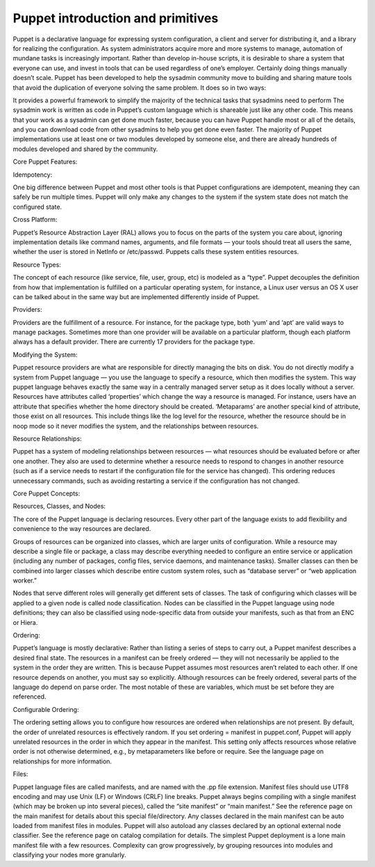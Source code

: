 
-----------------------------------
Puppet introduction and primitives
-----------------------------------


Puppet is a declarative language for expressing system configuration, a client and server for distributing it, and a library for realizing the configuration.  As system administrators acquire more and more systems to manage, automation of mundane tasks is increasingly important. Rather than develop in-house scripts, it is desirable to share a system that everyone can use, and invest in tools that can be used regardless of one’s employer. Certainly doing things manually doesn’t scale.  Puppet has been developed to help the sysadmin community move to building and sharing mature tools that avoid the duplication of everyone solving the same problem. It does so in two ways:

It provides a powerful framework to simplify the majority of the technical tasks that sysadmins need to perform
The sysadmin work is written as code in Puppet’s custom language which is shareable just like any other code.
This means that your work as a sysadmin can get done much faster, because you can have Puppet handle most or all of the details, and you can download code from other sysadmins to help you get done even faster. The majority of Puppet implementations use at least one or two modules developed by someone else, and there are already hundreds of modules developed and shared by the community.

 

Core Puppet Features:

Idempotency:

One big difference between Puppet and most other tools is that Puppet configurations are idempotent, meaning they can safely be run multiple times.  Puppet will only make any changes to the system if the system state does not match the configured state.

Cross Platform:

Puppet’s Resource Abstraction Layer (RAL) allows you to focus on the parts of the system you care about, ignoring implementation details like command names, arguments, and file formats — your tools should treat all users the same, whether the user is stored in NetInfo or /etc/passwd. Puppets calls these system entities resources.

Resource Types:

The concept of each resource (like service, file, user, group, etc) is modeled as a “type”. Puppet decouples the definition from how that implementation is fulfilled on a particular operating system, for instance, a Linux user versus an OS X user can be talked about in the same way but are implemented differently inside of Puppet.

Providers:

Providers are the fulfillment of a resource. For instance, for the package type, both ‘yum’ and ‘apt’ are valid ways to manage packages. Sometimes more than one provider will be available on a particular platform, though each platform always has a default provider. There are currently 17 providers for the package type.

Modifying the System:

Puppet resource providers are what are responsible for directly managing the bits on disk. You do not directly modify a system from Puppet language — you use the language to specify a resource, which then modifies the system. This way puppet language behaves exactly the same way in a centrally managed server setup as it does locally without a server. Resources have attributes called ‘properties’ which change the way a resource is managed. For instance, users have an attribute that specifies whether the home directory should be created.  ‘Metaparams’ are another special kind of attribute, those exist on all resources. This include things like the log level for the resource, whether the resource should be in noop mode so it never modifies the system, and the relationships between resources.

Resource Relationships:

Puppet has a system of modeling relationships between resources — what resources should be evaluated before or after one another. They also are used to determine whether a resource needs to respond to changes in another resource (such as if a service needs to restart if the configuration file for the service has changed). This ordering reduces unnecessary commands, such as avoiding restarting a service if the configuration has not changed.

 

Core Puppet Concepts:

Resources, Classes, and Nodes:

The core of the Puppet language is declaring resources. Every other part of the language exists to add flexibility and convenience to the way resources are declared.

Groups of resources can be organized into classes, which are larger units of configuration. While a resource may describe a single file or package, a class may describe everything needed to configure an entire service or application (including any number of packages, config files, service daemons, and maintenance tasks). Smaller classes can then be combined into larger classes which describe entire custom system roles, such as “database server” or “web application worker.”

Nodes that serve different roles will generally get different sets of classes. The task of configuring which classes will be applied to a given node is called node classification. Nodes can be classified in the Puppet language using node definitions; they can also be classified using node-specific data from outside your manifests, such as that from an ENC or Hiera.

Ordering:

Puppet’s language is mostly declarative: Rather than listing a series of steps to carry out, a Puppet manifest describes a desired final state.  The resources in a manifest can be freely ordered — they will not necessarily be applied to the system in the order they are written. This is because Puppet assumes most resources aren’t related to each other. If one resource depends on another, you must say so explicitly.   Although resources can be freely ordered, several parts of the language do depend on parse order. The most notable of these are variables, which must be set before they are referenced.

Configurable Ordering:

The ordering setting allows you to configure how resources are ordered when relationships are not present.  By default, the order of unrelated resources is effectively random. If you set ordering = manifest in puppet.conf, Puppet will apply unrelated resources in the order in which they appear in the manifest.  This setting only affects resources whose relative order is not otherwise determined, e.g., by metaparameters like before or require. See the language page on relationships for more information.

Files:

Puppet language files are called manifests, and are named with the .pp file extension. Manifest files should use UTF8 encoding and may use Unix (LF) or Windows (CRLF) line breaks.  Puppet always begins compiling with a single manifest (which may be broken up into several pieces), called the “site manifest” or “main manifest.” See the reference page on the main manifest for details about this special file/directory.  Any classes declared in the main manifest can be auto loaded from manifest files in modules. Puppet will also autoload any classes declared by an optional external node classifier. See the reference page on catalog compilation for details.  The simplest Puppet deployment is a lone main manifest file with a few resources. Complexity can grow progressively, by grouping resources into modules and classifying your nodes more granularly.

 
